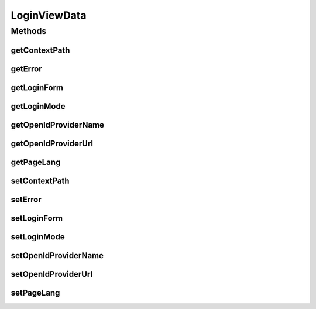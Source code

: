 .. java:import:: org.motechproject.server.config.domain LoginMode

.. java:import:: org.motechproject.server.web.form LoginForm

.. java:import:: java.util Locale

LoginViewData
=============

.. java:package:: org.motechproject.server.web.dto
   :noindex:

.. java:type:: public class LoginViewData

   Class that holds data for login view

Methods
-------
getContextPath
^^^^^^^^^^^^^^

.. java:method:: public String getContextPath()
   :outertype: LoginViewData

getError
^^^^^^^^

.. java:method:: public String getError()
   :outertype: LoginViewData

getLoginForm
^^^^^^^^^^^^

.. java:method:: public LoginForm getLoginForm()
   :outertype: LoginViewData

getLoginMode
^^^^^^^^^^^^

.. java:method:: public LoginMode getLoginMode()
   :outertype: LoginViewData

getOpenIdProviderName
^^^^^^^^^^^^^^^^^^^^^

.. java:method:: public String getOpenIdProviderName()
   :outertype: LoginViewData

getOpenIdProviderUrl
^^^^^^^^^^^^^^^^^^^^

.. java:method:: public String getOpenIdProviderUrl()
   :outertype: LoginViewData

getPageLang
^^^^^^^^^^^

.. java:method:: public Locale getPageLang()
   :outertype: LoginViewData

setContextPath
^^^^^^^^^^^^^^

.. java:method:: public void setContextPath(String contextPath)
   :outertype: LoginViewData

setError
^^^^^^^^

.. java:method:: public void setError(String error)
   :outertype: LoginViewData

setLoginForm
^^^^^^^^^^^^

.. java:method:: public void setLoginForm(LoginForm loginForm)
   :outertype: LoginViewData

setLoginMode
^^^^^^^^^^^^

.. java:method:: public void setLoginMode(LoginMode loginMode)
   :outertype: LoginViewData

setOpenIdProviderName
^^^^^^^^^^^^^^^^^^^^^

.. java:method:: public void setOpenIdProviderName(String openIdProviderName)
   :outertype: LoginViewData

setOpenIdProviderUrl
^^^^^^^^^^^^^^^^^^^^

.. java:method:: public void setOpenIdProviderUrl(String openIdProviderUrl)
   :outertype: LoginViewData

setPageLang
^^^^^^^^^^^

.. java:method:: public void setPageLang(Locale pageLang)
   :outertype: LoginViewData

